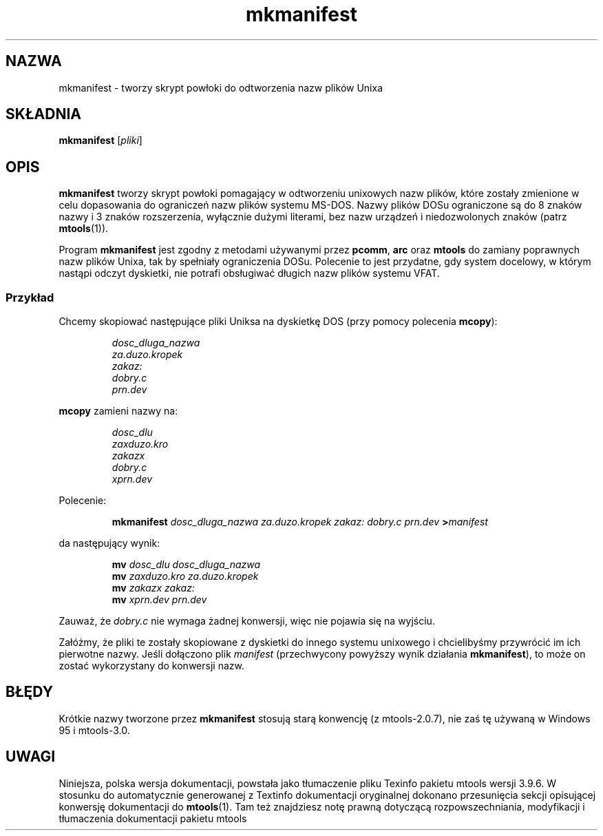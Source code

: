 .\" {PTM/WK/0.1/15-07-1999/"tworzy skrypt do odtworzenia nazw plików Unixa"}
.TH mkmanifest 1 "15 lipca 1999" mtools-3.9.6
.SH NAZWA
mkmanifest - tworzy skrypt powłoki do odtworzenia nazw plików Unixa
.SH SKŁADNIA
.B mkmanifest
.RI [ pliki ]
.SH OPIS
\fBmkmanifest\fR tworzy skrypt powłoki pomagający w odtworzeniu unixowych
nazw plików, które zostały zmienione w celu dopasowania do ograniczeń nazw
plików systemu MS-DOS. Nazwy plików DOSu ograniczone są do 8 znaków nazwy
i 3 znaków rozszerzenia, wyłącznie dużymi literami, bez nazw urządzeń
i niedozwolonych znaków (patrz \fBmtools\fR(1)).
.PP
Program \fBmkmanifest\fR jest zgodny z metodami używanymi przez
\fBpcomm\fR, \fBarc\fR oraz \fBmtools\fR do zamiany poprawnych nazw plików
Unixa, tak by spełniały ograniczenia DOSu. Polecenie to jest przydatne, gdy
system docelowy, w którym nastąpi odczyt dyskietki, nie potrafi obsługiwać
długich nazw plików systemu VFAT.
.SS Przykład
Chcemy skopiować następujące pliki Uniksa na dyskietkę DOS (przy pomocy
polecenia \fBmcopy\fR):
.IP
.I dosc_dluga_nazwa
.br
.I za.duzo.kropek
.br
.I zakaz:
.br
.I dobry.c
.br
.I prn.dev
.PP
\fBmcopy\fR zamieni nazwy na:
.IP
.I dosc_dlu
.br
.I zaxduzo.kro
.br
.I zakazx
.br
.I dobry.c
.br
.I xprn.dev
.PP
Polecenie:
.IP
.B mkmanifest
.I dosc_dluga_nazwa za.duzo.kropek zakaz: dobry.c prn.dev
.BI > manifest
.PP 
da następujący wynik:
.IP
.BI mv " dosc_dlu dosc_dluga_nazwa"
.br
.BI mv " zaxduzo.kro za.duzo.kropek"
.br
.BI mv " zakazx zakaz:"
.br
.BI mv " xprn.dev prn.dev"
.PP
Zauważ, że \fIdobry.c\fR nie wymaga żadnej konwersji, więc nie pojawia się
na wyjściu.
.PP
Załóżmy, że pliki te zostały skopiowane z dyskietki do innego systemu
unixowego i chcielibyśmy przywrócić im ich pierwotne nazwy. Jeśli dołączono
plik \fImanifest\fR (przechwycony powyższy wynik działania
\fBmkmanifest\fR), to może on zostać wykorzystany do konwersji nazw.
.SH BŁĘDY
Krótkie nazwy tworzone przez \fBmkmanifest\fR stosują starą konwencję
(z mtools-2.0.7), nie zaś tę używaną w Windows 95 i mtools-3.0.
.SH UWAGI
Niniejsza, polska wersja dokumentacji, powstała jako tłumaczenie pliku
Texinfo pakietu mtools wersji 3.9.6. W stosunku do automatycznie generowanej
z Textinfo dokumentacji oryginalnej dokonano przesunięcia sekcji opisującej
konwersję dokumentacji do \fBmtools\fR(1). Tam też znajdziesz notę prawną
dotyczącą rozpowszechniania, modyfikacji i tłumaczenia dokumentacji pakietu
mtools
